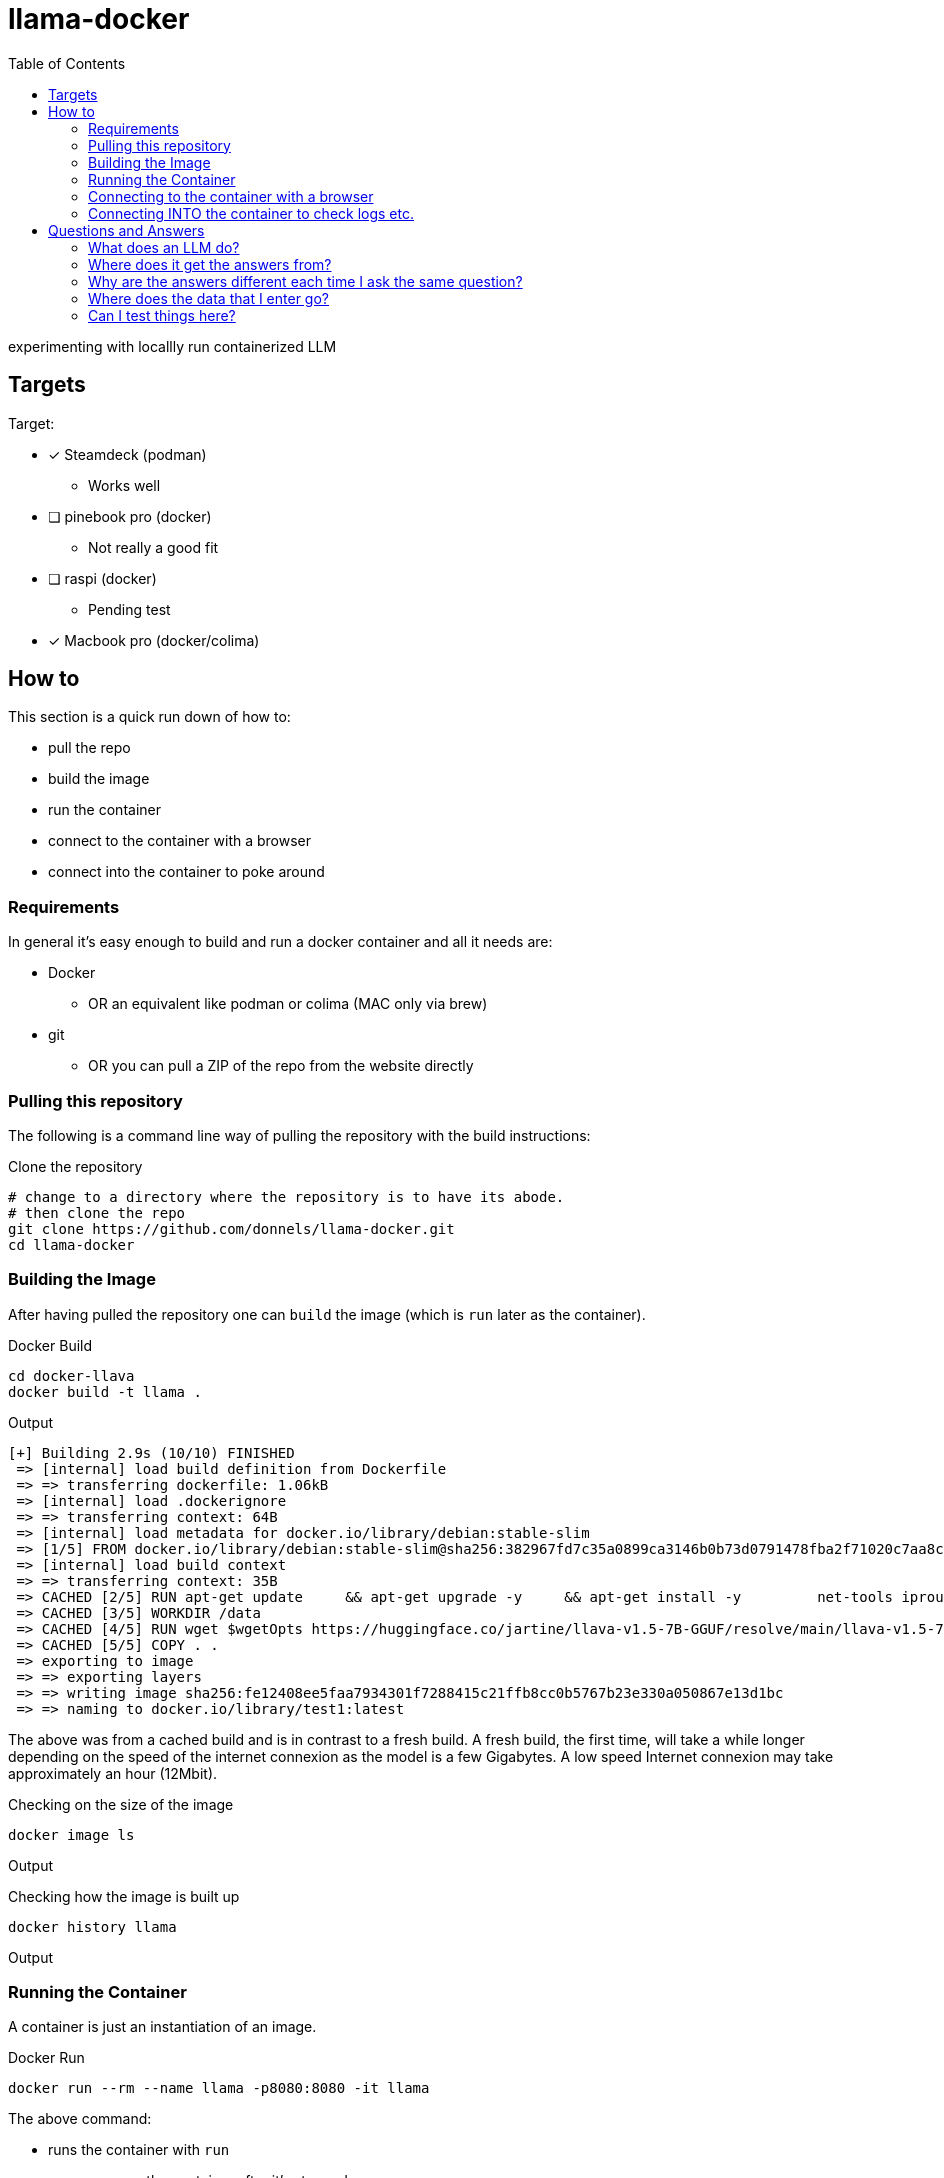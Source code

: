 = llama-docker
:toc: right

experimenting with locallly run containerized LLM

== Targets
.Target:
* [x] Steamdeck (podman)
** Works well
* [ ] pinebook pro (docker)
** Not really a good fit
* [ ] raspi (docker)
** Pending test
* [x] Macbook pro (docker/colima)

== How to
This section is a quick run down of how to:

* pull the repo
* build the image
* run the container
* connect to the container with a browser
* connect into the container to poke around

=== Requirements
In general it's easy enough to build and run a docker container and all it needs are:

* Docker
** OR an equivalent like podman or colima (MAC only via brew)
* git 
** OR you can pull a ZIP of the repo from the website directly

=== Pulling this repository
The following is a command line way of pulling the repository with the build instructions:

.Clone the repository
[source,bash]
----
# change to a directory where the repository is to have its abode.
# then clone the repo
git clone https://github.com/donnels/llama-docker.git
cd llama-docker
----

=== Building the Image
After having pulled the repository one can `build` the image (which is `run` later as the container).

.Docker Build
[source,bash]
----
cd docker-llava
docker build -t llama .
----

.Output
----
[+] Building 2.9s (10/10) FINISHED                                                                                                
 => [internal] load build definition from Dockerfile                                                                         0.2s
 => => transferring dockerfile: 1.06kB                                                                                       0.0s
 => [internal] load .dockerignore                                                                                            0.2s
 => => transferring context: 64B                                                                                             0.0s
 => [internal] load metadata for docker.io/library/debian:stable-slim                                                        2.3s
 => [1/5] FROM docker.io/library/debian:stable-slim@sha256:382967fd7c35a0899ca3146b0b73d0791478fba2f71020c7aa8c27e3a4f26672  0.0s
 => [internal] load build context                                                                                            0.0s
 => => transferring context: 35B                                                                                             0.0s
 => CACHED [2/5] RUN apt-get update     && apt-get upgrade -y     && apt-get install -y         net-tools iproute2 procps    0.0s
 => CACHED [3/5] WORKDIR /data                                                                                               0.0s
 => CACHED [4/5] RUN wget $wgetOpts https://huggingface.co/jartine/llava-v1.5-7B-GGUF/resolve/main/llava-v1.5-7b-q4.llamafi  0.0s
 => CACHED [5/5] COPY . .                                                                                                    0.0s
 => exporting to image                                                                                                       0.1s
 => => exporting layers                                                                                                      0.0s
 => => writing image sha256:fe12408ee5faa7934301f7288415c21ffb8cc0b5767b23e330a050867e13d1bc                                 0.0s
 => => naming to docker.io/library/test1:latest                                                                              0.0s
----

The above was from a cached build and is in contrast to a fresh build.
A fresh build, the first time, will take a while longer depending on the speed of the internet connexion as the model is a few Gigabytes. A low speed Internet connexion may take approximately an hour (12Mbit).

.Checking on the size of the image
[source,bash]
----
docker image ls         
----

.Output
----

----

.Checking how the image is built up
[source,bash]
----
docker history llama  
----

.Output
----
  
----

=== Running the Container
A container is just an instantiation of an image.

.Docker Run
[source,bash]
----
docker run --rm --name llama -p8080:8080 -it llama
----

.The above command:
* runs the container with `run`
* `--rm` removes the container after it's stopped.
* gives the container, from the image `llama`, a name `--name llama`.
* exposes the containers ports on the local system with `-p8080:8080`.
* makes the container connect to the CLI it was started on `-it` so that a `CTRL-c` can later stop it and you can see what it's up to while it's running.

.output
----
note: if you have an AMD or NVIDIA GPU then you need to pass -ngl 9999 to enable GPU offloading
{"build":1500,"commit":"a30b324","function":"server_cli","level":"INFO","line":2869,"msg":"build info","tid":"10437056","timestamp":1724063878}
{"function":"server_cli","level":"INFO","line":2872,"msg":"system info","n_threads":2,"n_threads_batch":-1,"system_info":"AVX = 1 | AVX_VNNI = 0 | AVX2 = 1 | AVX512 = 0 | AVX512_VBMI = 0 | AVX512_VNNI = 0 | AVX512_BF16 = 0 | FMA = 1 | NEON = 0 | ARM_FMA = 0 | F16C = 1 | FP16_VA = 0 | WASM_SIMD = 0 | BLAS = 0 | SSE3 = 1 | SSSE3 = 1 | VSX = 0 | MATMUL_INT8 = 0 | LLAMAFILE = 1 | ","tid":"10437056","timestamp":1724063878,"total_threads":2}
{"function":"load_model","level":"INFO","line":435,"msg":"Multi Modal Mode Enabled","tid":"10437056","timestamp":1724063878}
clip_model_load: model name:   openai/clip-vit-large-patch14-336
clip_model_load: description:  image encoder for LLaVA
clip_model_load: GGUF version: 3
clip_model_load: alignment:    32
clip_model_load: n_tensors:    377
clip_model_load: n_kv:         19
clip_model_load: ftype:        q4_0
clip_model_load: loaded meta data with 19 key-value pairs and 377 tensors from llava-v1.5-7b-mmproj-Q4_0.gguf
clip_model_load: Dumping metadata keys/values. Note: KV overrides do not apply in this output.
clip_model_load: - kv   0:                       general.architecture str              = clip
clip_model_load: - kv   1:                      clip.has_text_encoder bool             = false
clip_model_load: - kv   2:                    clip.has_vision_encoder bool             = true
clip_model_load: - kv   3:                   clip.has_llava_projector bool             = true
clip_model_load: - kv   4:                          general.file_type u32              = 2
clip_model_load: - kv   5:                               general.name str              = openai/clip-vit-large-patch14-336
clip_model_load: - kv   6:                        general.description str              = image encoder for LLaVA
clip_model_load: - kv   7:                     clip.vision.image_size u32              = 336
clip_model_load: - kv   8:                     clip.vision.patch_size u32              = 14
clip_model_load: - kv   9:               clip.vision.embedding_length u32              = 1024
clip_model_load: - kv  10:            clip.vision.feed_forward_length u32              = 4096
clip_model_load: - kv  11:                 clip.vision.projection_dim u32              = 768
clip_model_load: - kv  12:           clip.vision.attention.head_count u32              = 16
clip_model_load: - kv  13:   clip.vision.attention.layer_norm_epsilon f32              = 0.000010
clip_model_load: - kv  14:                    clip.vision.block_count u32              = 23
clip_model_load: - kv  15:                     clip.vision.image_mean arr[f32,3]       = [0.481455, 0.457828, 0.408211]
clip_model_load: - kv  16:                      clip.vision.image_std arr[f32,3]       = [0.268630, 0.261303, 0.275777]
clip_model_load: - kv  17:                              clip.use_gelu bool             = false
clip_model_load: - kv  18:               general.quantization_version u32              = 2
clip_model_load: - type  f32:  235 tensors
clip_model_load: - type  f16:    1 tensors
clip_model_load: - type q4_0:  141 tensors
clip_model_load: CLIP using CPU backend
clip_model_load: text_encoder:   0
clip_model_load: vision_encoder: 1
clip_model_load: llava_projector:  1
clip_model_load: model size:     169.18 MB
clip_model_load: metadata size:  0.17 MB
clip_model_load: params backend buffer size =  169.18 MB (377 tensors)
clip_model_load: compute allocated memory: 32.89 MB
llama_model_loader: loaded meta data with 19 key-value pairs and 291 tensors from llava-v1.5-7b-Q4_K.gguf (version GGUF V3 (latest))
llama_model_loader: Dumping metadata keys/values. Note: KV overrides do not apply in this output.
llama_model_loader: - kv   0:                       general.architecture str              = llama
llama_model_loader: - kv   1:                               general.name str              = LLaMA v2
llama_model_loader: - kv   2:                       llama.context_length u32              = 4096
llama_model_loader: - kv   3:                     llama.embedding_length u32              = 4096
llama_model_loader: - kv   4:                          llama.block_count u32              = 32
llama_model_loader: - kv   5:                  llama.feed_forward_length u32              = 11008
llama_model_loader: - kv   6:                 llama.rope.dimension_count u32              = 128
llama_model_loader: - kv   7:                 llama.attention.head_count u32              = 32
llama_model_loader: - kv   8:              llama.attention.head_count_kv u32              = 32
llama_model_loader: - kv   9:     llama.attention.layer_norm_rms_epsilon f32              = 0.000010
llama_model_loader: - kv  10:                          general.file_type u32              = 15
llama_model_loader: - kv  11:                       tokenizer.ggml.model str              = llama
llama_model_loader: - kv  12:                      tokenizer.ggml.tokens arr[str,32000]   = ["<unk>", "<s>", "</s>", "<0x00>", "<...
llama_model_loader: - kv  13:                      tokenizer.ggml.scores arr[f32,32000]   = [0.000000, 0.000000, 0.000000, 0.0000...
llama_model_loader: - kv  14:                  tokenizer.ggml.token_type arr[i32,32000]   = [2, 3, 3, 6, 6, 6, 6, 6, 6, 6, 6, 6, ...
llama_model_loader: - kv  15:                tokenizer.ggml.bos_token_id u32              = 1
llama_model_loader: - kv  16:                tokenizer.ggml.eos_token_id u32              = 2
llama_model_loader: - kv  17:            tokenizer.ggml.padding_token_id u32              = 0
llama_model_loader: - kv  18:               general.quantization_version u32              = 2
llama_model_loader: - type  f32:   65 tensors
llama_model_loader: - type q4_K:  193 tensors
llama_model_loader: - type q6_K:   33 tensors
llm_load_vocab: special tokens definition check successful ( 259/32000 ).
llm_load_print_meta: format           = GGUF V3 (latest)
llm_load_print_meta: arch             = llama
llm_load_print_meta: vocab type       = SPM
llm_load_print_meta: n_vocab          = 32000
llm_load_print_meta: n_merges         = 0
llm_load_print_meta: n_ctx_train      = 4096
llm_load_print_meta: n_embd           = 4096
llm_load_print_meta: n_head           = 32
llm_load_print_meta: n_head_kv        = 32
llm_load_print_meta: n_layer          = 32
llm_load_print_meta: n_rot            = 128
llm_load_print_meta: n_swa            = 0
llm_load_print_meta: n_embd_head_k    = 128
llm_load_print_meta: n_embd_head_v    = 128
llm_load_print_meta: n_gqa            = 1
llm_load_print_meta: n_embd_k_gqa     = 4096
llm_load_print_meta: n_embd_v_gqa     = 4096
llm_load_print_meta: f_norm_eps       = 0.0e+00
llm_load_print_meta: f_norm_rms_eps   = 1.0e-05
llm_load_print_meta: f_clamp_kqv      = 0.0e+00
llm_load_print_meta: f_max_alibi_bias = 0.0e+00
llm_load_print_meta: f_logit_scale    = 0.0e+00
llm_load_print_meta: n_ff             = 11008
llm_load_print_meta: n_expert         = 0
llm_load_print_meta: n_expert_used    = 0
llm_load_print_meta: causal attn      = 1
llm_load_print_meta: pooling type     = 0
llm_load_print_meta: rope type        = 0
llm_load_print_meta: rope scaling     = linear
llm_load_print_meta: freq_base_train  = 10000.0
llm_load_print_meta: freq_scale_train = 1
llm_load_print_meta: n_yarn_orig_ctx  = 4096
llm_load_print_meta: rope_finetuned   = unknown
llm_load_print_meta: ssm_d_conv       = 0
llm_load_print_meta: ssm_d_inner      = 0
llm_load_print_meta: ssm_d_state      = 0
llm_load_print_meta: ssm_dt_rank      = 0
llm_load_print_meta: model type       = 7B
llm_load_print_meta: model ftype      = Q4_K - Medium
llm_load_print_meta: model params     = 6.74 B
llm_load_print_meta: model size       = 3.80 GiB (4.84 BPW) 
llm_load_print_meta: general.name     = LLaMA v2
llm_load_print_meta: BOS token        = 1 '<s>'
llm_load_print_meta: EOS token        = 2 '</s>'
llm_load_print_meta: UNK token        = 0 '<unk>'
llm_load_print_meta: PAD token        = 0 '<unk>'
llm_load_print_meta: LF token         = 13 '<0x0A>'
llm_load_tensors: ggml ctx size =    0.17 MiB
llm_load_tensors:        CPU buffer size =  3891.24 MiB
..................................................................................................
llama_new_context_with_model: n_ctx      = 2048
llama_new_context_with_model: n_batch    = 2048
llama_new_context_with_model: n_ubatch   = 512
llama_new_context_with_model: flash_attn = 0
llama_new_context_with_model: freq_base  = 10000.0
llama_new_context_with_model: freq_scale = 1
llama_kv_cache_init:        CPU KV buffer size =  1024.00 MiB
llama_new_context_with_model: KV self size  = 1024.00 MiB, K (f16):  512.00 MiB, V (f16):  512.00 MiB
llama_new_context_with_model:        CPU  output buffer size =     0.14 MiB
llama_new_context_with_model:        CPU compute buffer size =   164.01 MiB
llama_new_context_with_model: graph nodes  = 1030
llama_new_context_with_model: graph splits = 1
{"function":"initialize","level":"INFO","line":489,"msg":"initializing slots","n_slots":1,"tid":"10437056","timestamp":1724063912}
{"function":"initialize","level":"INFO","line":498,"msg":"new slot","n_ctx_slot":2048,"slot_id":0,"tid":"10437056","timestamp":1724063912}
{"function":"server_cli","level":"INFO","line":3090,"msg":"model loaded","tid":"10437056","timestamp":1724063912}

llama server listening at http://172.17.0.2:8080
llama server listening at http://127.0.0.1:8080

In the sandboxing block!
{"function":"server_cli","hostname":"0.0.0.0","level":"INFO","line":3213,"msg":"HTTP server listening","port":"8080","tid":"10437056","timestamp":1724063912}
{"function":"update_slots","level":"INFO","line":1659,"msg":"all slots are idle and system prompt is empty, clear the KV cache","tid":"10437056","timestamp":1724063912}
----

=== Connecting to the container with a browser
At this point we should be able to connect to the container, with a browser, as follows from the system running docker:

* link:http://localhost:8080[^]

.Screenshot of initial web interface
image::./images/screenshot-llama-localhost-start-screen.png[]

=== Connecting INTO the container to check logs etc.
Connecting to the web interface allows using the container as designed with a browser.
In contrast to that connecting into to the container allows looking at logs and checking the contents of the container and potentially adding further components to debug or analyze the contents.

.Access into the container
[source,bash]
----
docker exec -it llama bash
----

This will give you CLI access into the container. Typical debian commands will work here and `aptitude` is pre-installed to help looking for further packages for those not wanting to use `apt-get update`and `apt-get install`.

.Checking the model size
[source,bash]
----
root@098c4d422da8:/data# du -sh *
4.0K	ENTRYPOINT.sh
4.0K	llama.log
4.0G	llava-v1.5-7b-q4.llamafile
----

.Checking network activity (idle)
[source,bash]
----
root@098c4d422da8:/data# netstat -na
Active Internet connections (servers and established)
Proto Recv-Q Send-Q Local Address           Foreign Address         State      
tcp        0      0 0.0.0.0:8080            0.0.0.0:*               LISTEN     
Active UNIX domain sockets (servers and established)
Proto RefCnt Flags       Type       State         I-Node   Path
----

The above shows the system just sitting there listening for a connexion.

.Checking network activity (active)
[source,bash]
----
root@098c4d422da8:/data# netstat -na
Active Internet connections (servers and established)
Proto Recv-Q Send-Q Local Address           Foreign Address         State      
tcp        0      0 0.0.0.0:8080            0.0.0.0:*               LISTEN     
tcp        0      0 172.17.0.2:8080         172.17.0.1:60160        ESTABLISHED
Active UNIX domain sockets (servers and established)
Proto RefCnt Flags       Type       State         I-Node   Path
----

With an active query running the system shows clearly that it's making up the answers all on its own and isn't running off to the Internet to ask some service.

.Looking at processes
[source,bash]
----
root@098c4d422da8:/data# ps auxf
USER         PID %CPU %MEM    VSZ   RSS TTY      STAT START   TIME COMMAND
root          31  0.0  0.1   4188  2304 pts/1    Ss   10:48   0:00 bash
root          57  0.0  0.2   8088  4096 pts/1    R+   12:29   0:00  \_ ps auxf
root           1  0.0  0.0   3924   384 pts/0    Ss+  10:39   0:00 bash /data/ENTRYPOINT.sh
root           7  2.5 72.7 9629008 1455532 pts/0 Sl+  10:39   2:47 /root/.ape-1.10 /data/llava-v1.5-7b-q4.llamafile --host 0.0.0.0
----

Clearly showing that there is just the model running as a single entity.

== Questions and Answers
This section just goes into some of the questions that may arise when you start using an LLM.

=== What does an LLM do?
It has been pre trained and has generated the "model". The model then guesses what comes next. It's more or less a statistical model which predicts the next word... over and over thereby either filling in the blanks or rambling on. It does that based on the context you give it so that the more information you give it the closer it get's to something you might consider useful. And to be clear: It knows nothing and cannot think per se.

=== Where does it get the answers from?
It generates them based on the input. The less it "knows" about a topic the more prone it is to making up something outrageous (hallucination). But to be honest all answers are made up and that's why they should not be trusted. It's just that some of the made up answers are spot on or close enough as they are probable and the less it knows the more wildly it stabs in the dark. And it does stab in the dark.
If you enable the probability display it will show you, for each token/word, how probable it "thinks" it is.

=== Why are the answers different each time I ask the same question?
The `temperature` setting introduces some randomness (or creativity). If the temperature is set high the LLM can drift into the realms of the unlikely. The higher the temperature the more creative the answers can get.
This can be good and also bad. Beware.
You can enable the LLM to display the probabilities so that you can view at which points in the answer it deviated from a zero temperature and how.

=== Where does the data that I enter go?
Into the chatbot in the container and nowhere else. When the container is stopped anything you have entered is lost (in the sense of has evaporated).

=== Can I test things here?
Yes. You can try out things like prompt engineering and you can try to get the LLM to answer questions it's been told not to. There may be plenty in the training data that is probably not that nice, so here also beware. And the environment does not hold a grudge so you can try out many things without being banned for violating the terms and conditions of a provider.


